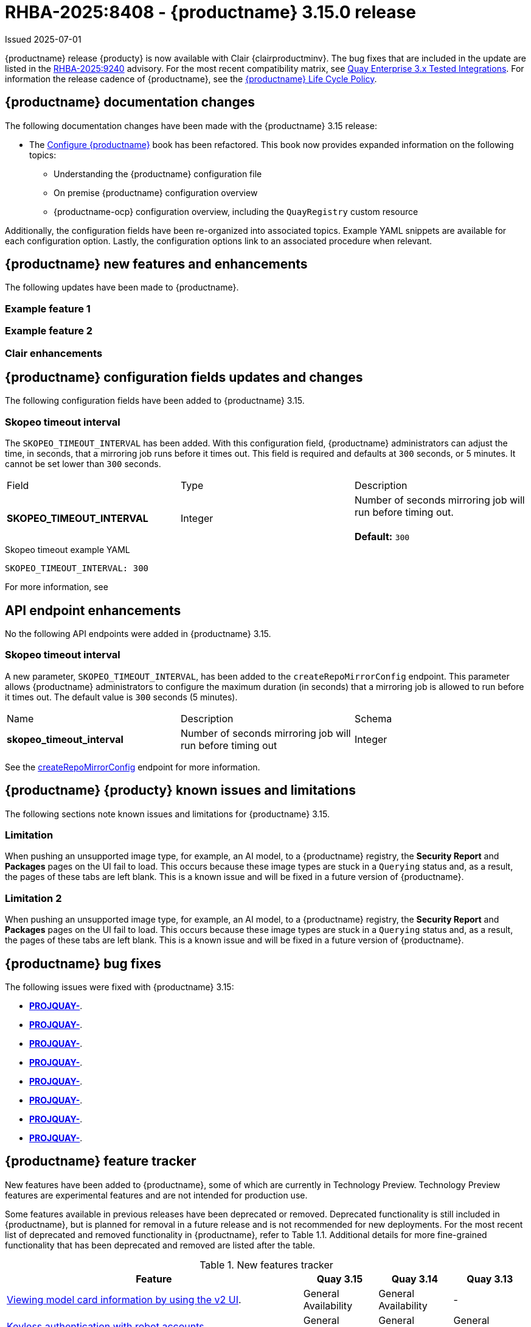 [id="rn-3-15-0"]
= RHBA-2025:8408 - {productname} 3.15.0 release

Issued 2025-07-01

{productname} release {producty} is now available with Clair {clairproductminv}. The bug fixes that are included in the update are listed in the link:https://access.redhat.com/errata/RHBA-2025:9240[RHBA-2025:9240] advisory. For the most recent compatibility matrix, see link:https://access.redhat.com/articles/4067991[Quay Enterprise 3.x Tested Integrations]. For information the release cadence of {productname}, see the link:https://access.redhat.com/support/policy/updates/rhquay/[{productname} Life Cycle Policy].

[id="documentation-changes-315"]
== {productname} documentation changes

The following documentation changes have been made with the {productname} 3.15 release:

* The link:https://docs.redhat.com/en/documentation/red_hat_quay/{producty}/html/configure_red_hat_quay[Configure {productname}] book has been refactored. This book now provides expanded information on the following topics:

** Understanding the {productname} configuration file
** On premise {productname} configuration overview
** {productname-ocp} configuration overview, including the `QuayRegistry` custom resource

Additionally, the configuration fields have been re-organized into associated topics. Example YAML snippets are available for each configuration option. Lastly, the configuration options link to an associated procedure when relevant.

[id="new-features-and-enhancements-315"]
== {productname} new features and enhancements

The following updates have been made to {productname}.

[id="example-feature-1"]
=== Example feature 1

[id="example-feature-2"]
=== Example feature 2

[id="clair-enhancements"]
=== Clair enhancements

[id="new-quay-config-fields-315"]
== {productname} configuration fields updates and changes

The following configuration fields have been added to {productname} 3.15.

[id="skopeo-timeout-configuration-field"]
=== Skopeo timeout interval

The `SKOPEO_TIMEOUT_INTERVAL` has been added. With this configuration field, {productname} administrators can adjust the time, in seconds, that a mirroring job runs before it times out. This field is required and defaults at `300` seconds, or 5 minutes. It cannot be set lower than `300` seconds.

|===
| Field | Type | Description 
|*SKOPEO_TIMEOUT_INTERVAL* |Integer | Number of seconds mirroring job will run before timing out. +
 +
**Default:** `300`
|===

.Skopeo timeout example YAML
[source,yaml]
----
SKOPEO_TIMEOUT_INTERVAL: 300
----

For more information, see 

[id="new-api-endpoints-315"]
== API endpoint enhancements

No the following API endpoints were added in {productname} 3.15.

[id="skopeo-timeout-api-endpoint"]
=== Skopeo timeout interval

A new parameter, `SKOPEO_TIMEOUT_INTERVAL`, has been added to the `createRepoMirrorConfig` endpoint. This parameter allows {productname} administrators to configure the maximum duration (in seconds) that a mirroring job is allowed to run before it times out. The default value is `300` seconds (5 minutes).

|===
| Name | Description | Schema 
|*skopeo_timeout_interval* |Number of seconds mirroring job will run before timing out | Integer
|===

See the link:https://docs.redhat.com/en/documentation/red_hat_quay/3.14/html/red_hat_quay_api_reference/mirror#createrepomirrorconfig[createRepoMirrorConfig] endpoint for more information.

[id="known-issues-and-limitations-315"]
== {productname} {producty} known issues and limitations

The following sections note known issues and limitations for {productname} 3.15.

[id="limitation-one"]
=== Limitation

When pushing an unsupported image type, for example, an AI model, to a {productname} registry, the *Security Report* and *Packages* pages on the UI fail to load. This occurs because these image types are stuck in a `Querying` status and, as a result, the pages of these tabs are left blank. This is a known issue and will be fixed in a future version of {productname}.

[id="limitation-two"]
=== Limitation 2

When pushing an unsupported image type, for example, an AI model, to a {productname} registry, the *Security Report* and *Packages* pages on the UI fail to load. This occurs because these image types are stuck in a `Querying` status and, as a result, the pages of these tabs are left blank. This is a known issue and will be fixed in a future version of {productname}.

[id="bug-fixes-315"]
== {productname} bug fixes

The following issues were fixed with {productname} 3.15:

* link:https://issues.redhat.com/browse/PROJQUAY-[*PROJQUAY-*].
* link:https://issues.redhat.com/browse/PROJQUAY-[*PROJQUAY-*].
* link:https://issues.redhat.com/browse/PROJQUAY-[*PROJQUAY-*].
* link:https://issues.redhat.com/browse/PROJQUAY-[*PROJQUAY-*].
* link:https://issues.redhat.com/browse/PROJQUAY-[*PROJQUAY-*].
* link:https://issues.redhat.com/browse/PROJQUAY-[*PROJQUAY-*].
* link:https://issues.redhat.com/browse/PROJQUAY-[*PROJQUAY-*].
* link:https://issues.redhat.com/browse/PROJQUAY-[*PROJQUAY-*].


[id="quay-feature-tracker"]
== {productname} feature tracker

New features have been added to {productname}, some of which are currently in Technology Preview. Technology Preview features are experimental features and are not intended for production use.

Some features available in previous releases have been deprecated or removed. Deprecated functionality is still included in {productname}, but is planned for removal in a future release and is not recommended for new deployments. For the most recent list of deprecated and removed functionality in {productname}, refer to Table 1.1. Additional details for more fine-grained functionality that has been deprecated and removed are listed after the table.

//Remove entries with the same status older than the latest three releases.

.New features tracker
[cols="4,1,1,1",options="header"]
|===
|Feature | Quay 3.15 | Quay 3.14 | Quay 3.13

|link:https://docs.redhat.com/en/documentation/red_hat_quay/{producty}/html-single/use_red_hat_quay/index#viewing-model-card-information[Viewing model card information by using the v2 UI].
|General Availability
|General Availability
|-

|link:https://docs.redhat.com/en/documentation/red_hat_quay/{producty}/html-single/manage_red_hat_quay/index#keyless-authentication-robot-accounts[Keyless authentication with robot accounts]
|General Availability
|General Availability
|General Availability

|link:https://docs.redhat.com/en/documentation/red_hat_quay/{producty}/html-single/securing_red_hat_quay/index#cert-based-auth-quay-sql[Certificate-based authentication between {productname} and SQL]
|General Availability
|General Availability
|General Availability

|link:https://access.redhat.com/documentation/en-us/red_hat_quay/3.8/html-single/configure_red_hat_quay/index#reference-miscellaneous-v2-ui[FEATURE_UI_V2]
|Technology Preview
|Technology Preview
|Technology Preview

|===

[id="ibm-power-z-linuxone-support-matrix"]
=== IBM Power, IBM Z, and IBM® LinuxONE support matrix

.list of supported and unsupported features
[cols="3,1,1",options="header"]
|===
|Feature |IBM Power |IBM Z and IBM(R) LinuxONE

|Allow team synchronization via OIDC on Azure
|Not Supported
|Not Supported

|Backing up and restoring on a standalone deployment
|Supported
|Supported

|Clair Disconnected
|Supported
|Supported

|Geo-Replication (Standalone)
|Supported
|Supported

|Geo-Replication (Operator)
|Supported
|Not Supported

|IPv6
|Not Supported
|Not Supported

|Migrating a standalone to operator deployment
|Supported
|Supported

|Mirror registry
|Supported
|Supported

|Quay config editor - mirror, OIDC
|Supported
|Supported

|Quay config editor - MAG, Kinesis, Keystone, GitHub Enterprise
|Not Supported
|Not Supported

|Quay config editor - Red Hat Quay V2 User Interface
|Supported
|Supported

|Quay Disconnected
|Supported
|Supported

|Repo Mirroring
|Supported
|Supported
|===